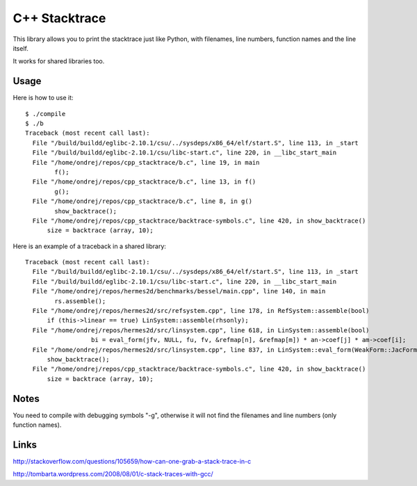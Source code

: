 C++ Stacktrace
==============

This library allows you to print the stacktrace just like Python, with
filenames, line numbers, function names and the line itself.

It works for shared libraries too.

Usage
-----

Here is how to use it::

    $ ./compile
    $ ./b
    Traceback (most recent call last):
      File "/build/buildd/eglibc-2.10.1/csu/../sysdeps/x86_64/elf/start.S", line 113, in _start
      File "/build/buildd/eglibc-2.10.1/csu/libc-start.c", line 220, in __libc_start_main
      File "/home/ondrej/repos/cpp_stacktrace/b.c", line 19, in main
            f();
      File "/home/ondrej/repos/cpp_stacktrace/b.c", line 13, in f()
            g();
      File "/home/ondrej/repos/cpp_stacktrace/b.c", line 8, in g()
            show_backtrace();
      File "/home/ondrej/repos/cpp_stacktrace/backtrace-symbols.c", line 420, in show_backtrace()
          size = backtrace (array, 10);

Here is an example of a traceback in a shared library::

    Traceback (most recent call last):
      File "/build/buildd/eglibc-2.10.1/csu/../sysdeps/x86_64/elf/start.S", line 113, in _start
      File "/build/buildd/eglibc-2.10.1/csu/libc-start.c", line 220, in __libc_start_main
      File "/home/ondrej/repos/hermes2d/benchmarks/bessel/main.cpp", line 140, in main
            rs.assemble();
      File "/home/ondrej/repos/hermes2d/src/refsystem.cpp", line 178, in RefSystem::assemble(bool)
          if (this->linear == true) LinSystem::assemble(rhsonly);
      File "/home/ondrej/repos/hermes2d/src/linsystem.cpp", line 618, in LinSystem::assemble(bool)
                      bi = eval_form(jfv, NULL, fu, fv, &refmap[n], &refmap[m]) * an->coef[j] * am->coef[i];
      File "/home/ondrej/repos/hermes2d/src/linsystem.cpp", line 837, in LinSystem::eval_form(WeakForm::JacFormVol*, Solution**, PrecalcShapeset*, PrecalcShapeset*, RefMap*, RefMap*)
          show_backtrace();
      File "/home/ondrej/repos/cpp_stacktrace/backtrace-symbols.c", line 420, in show_backtrace()
          size = backtrace (array, 10);

Notes
-----

You need to compile with debugging symbols "-g", otherwise it will not find the
filenames and line numbers (only function names).

Links
-----

http://stackoverflow.com/questions/105659/how-can-one-grab-a-stack-trace-in-c

http://tombarta.wordpress.com/2008/08/01/c-stack-traces-with-gcc/
